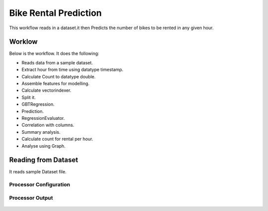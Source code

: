 Bike Rental Prediction
======================

This workflow reads in a dataset.it then Predicts the number of bikes to be rented in any given hour.

Worklow
-------

Below is the workflow. It does the following:

* Reads data from a sample dataset.
* Extract hour from time using datatype timestamp.
* Calculate Count to datatype double.
* Assemble features for modelling.
* Calculate vectorindexer.
* Split it.
* GBTRegression.
* Prediction.
* RegressionEvaluator.
* Correlation with columns.
* Summary analysis.
* Calculate count for rental per hour.
* Analyse using Graph.

.. figure:: ../../_assets/tutorials/machine-learning/bike-rental-prediction/1.PNG
   :alt: Bike Rental Prediction
   :align: center
   :width: 60%

Reading from Dataset
---------------------

It reads sample Dataset file.

Processor Configuration
^^^^^^^^^^^^^^^^^^

.. figure:: ../../_assets/tutorials/machine-learning/bike-rental-prediction/2.PNG
   :alt: Bike Rental Prediction
   :align: center
   :width: 60%
   
Processor Output
^^^^^^

.. figure:: ../../_assets/tutorials/machine-learning/bike-rental-prediction/2a.PNG
   :alt: Bike Rental Prediction
   :align: center
   :width: 60%
